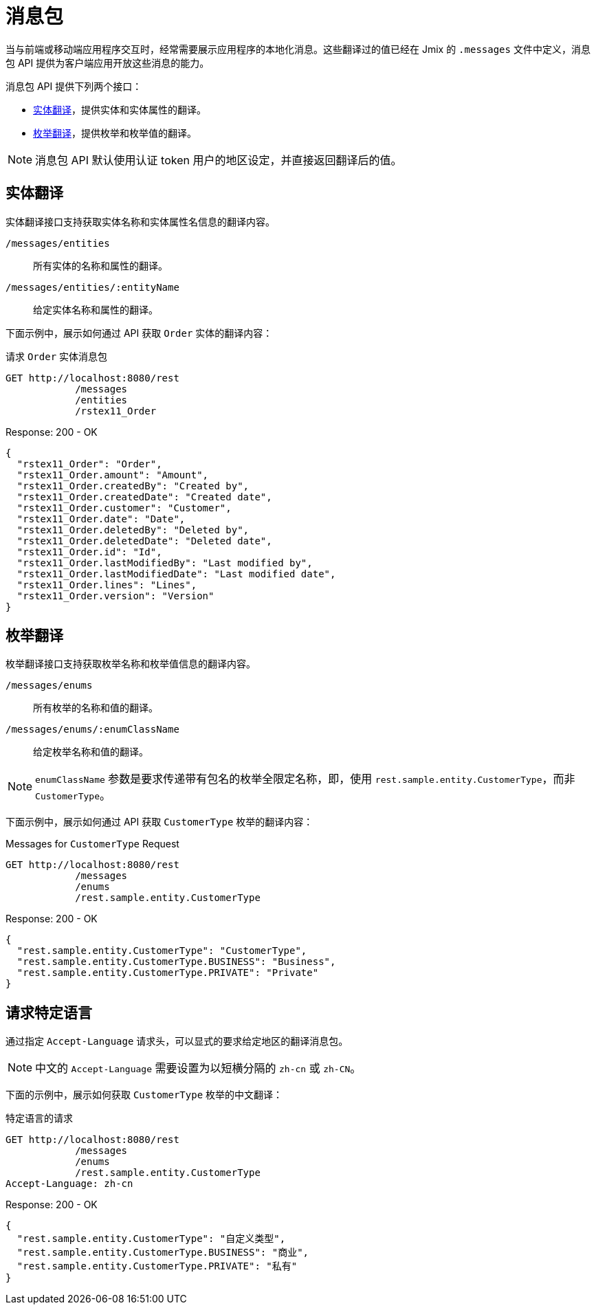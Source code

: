 = 消息包

当与前端或移动端应用程序交互时，经常需要展示应用程序的本地化消息。这些翻译过的值已经在 Jmix 的 `.messages` 文件中定义，消息包 API 提供为客户端应用开放这些消息的能力。

消息包 API 提供下列两个接口：

* <<entity-translations>>，提供实体和实体属性的翻译。
* <<enum-translations>>，提供枚举和枚举值的翻译。

NOTE: 消息包 API 默认使用认证 token 用户的地区设定，并直接返回翻译后的值。

[[entity-translations]]
== 实体翻译

实体翻译接口支持获取实体名称和实体属性名信息的翻译内容。

`/messages/entities`:: 所有实体的名称和属性的翻译。
`/messages/entities/:entityName`:: 给定实体名称和属性的翻译。


下面示例中，展示如何通过 API 获取 `Order` 实体的翻译内容：

[source, http request]
.请求 `Order` 实体消息包
----
GET http://localhost:8080/rest
            /messages
            /entities
            /rstex11_Order
----

[source,json]
.Response: 200 - OK
----

{
  "rstex11_Order": "Order",
  "rstex11_Order.amount": "Amount",
  "rstex11_Order.createdBy": "Created by",
  "rstex11_Order.createdDate": "Created date",
  "rstex11_Order.customer": "Customer",
  "rstex11_Order.date": "Date",
  "rstex11_Order.deletedBy": "Deleted by",
  "rstex11_Order.deletedDate": "Deleted date",
  "rstex11_Order.id": "Id",
  "rstex11_Order.lastModifiedBy": "Last modified by",
  "rstex11_Order.lastModifiedDate": "Last modified date",
  "rstex11_Order.lines": "Lines",
  "rstex11_Order.version": "Version"
}
----

[[enum-translations]]
== 枚举翻译

枚举翻译接口支持获取枚举名称和枚举值信息的翻译内容。

`/messages/enums`:: 所有枚举的名称和值的翻译。
`/messages/enums/:enumClassName`:: 给定枚举名称和值的翻译。

NOTE: `enumClassName` 参数是要求传递带有包名的枚举全限定名称，即，使用 `rest.sample.entity.CustomerType`，而非 `CustomerType`。

下面示例中，展示如何通过 API 获取 `CustomerType` 枚举的翻译内容：

[source, http request]
.Messages for `CustomerType` Request
----
GET http://localhost:8080/rest
            /messages
            /enums
            /rest.sample.entity.CustomerType
----

[source,json]
.Response: 200 - OK
----
{
  "rest.sample.entity.CustomerType": "CustomerType",
  "rest.sample.entity.CustomerType.BUSINESS": "Business",
  "rest.sample.entity.CustomerType.PRIVATE": "Private"
}
----

[[request-specific-languages]]
== 请求特定语言

通过指定 `Accept-Language` 请求头，可以显式的要求给定地区的翻译消息包。

NOTE: 中文的 `Accept-Language` 需要设置为以短横分隔的 `zh-cn` 或 `zh-CN`。

下面的示例中，展示如何获取 `CustomerType` 枚举的中文翻译：

[source, http request]
.特定语言的请求
----
GET http://localhost:8080/rest
            /messages
            /enums
            /rest.sample.entity.CustomerType
Accept-Language: zh-cn
----

[source,json]
.Response: 200 - OK
----
{
  "rest.sample.entity.CustomerType": "自定义类型",
  "rest.sample.entity.CustomerType.BUSINESS": "商业",
  "rest.sample.entity.CustomerType.PRIVATE": "私有"
}
----
